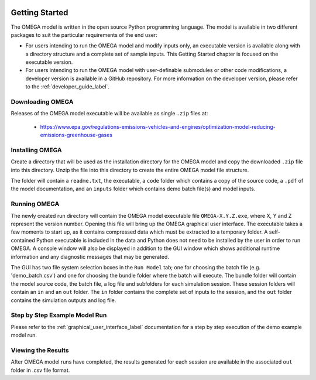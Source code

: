 .. image:: _static/epa_logo_1.jpg

Getting Started
===================
The OMEGA model is written in the open source Python programming language. The model is available in two different packages to suit the particular requirements of the end user:

*  For users intending to run the OMEGA model and modify inputs only, an executable version is available along with a directory structure and a complete set of sample inputs. This Getting Started chapter is focused on the executable version.

*  For users intending to run the OMEGA model with user-definable submodules or other code modifications, a developer version is available in a GitHub repository. For more information on the developer version, please refer to the :ref:`developer_guide_label`.

Downloading OMEGA
^^^^^^^^^^^^^^^^^
Releases of the OMEGA model executable will be available as single ``.zip`` files at:

  *  https://www.epa.gov/regulations-emissions-vehicles-and-engines/optimization-model-reducing-emissions-greenhouse-gases

Installing OMEGA
^^^^^^^^^^^^^^^^
Create a directory that will be used as the installation directory for the OMEGA model and copy the downloaded ``.zip`` file into this directory.  Unzip the file into this directory to create the entire OMEGA model file structure.

The folder will contain a ``readme.txt``, the executable, a ``code`` folder which contains a copy of the source code, a ``.pdf`` of the model documentation, and an ``inputs`` folder which contains demo batch file(s) and model inputs.

Running OMEGA
^^^^^^^^^^^^^

The newly created run directory will contain the OMEGA model executable file ``OMEGA-X.Y.Z.exe``, where X, Y and Z represent the version number.  Opening this file will bring up the OMEGA graphical user interface.  The executable takes a few moments to start up, as it contains compressed data which must be extracted to a temporary folder.  A self-contained Python executable is included in the data and Python does not need to be installed by the user in order to run OMEGA. A console window will also be displayed in addition to the GUI window which shows additional runtime information and any diagnostic messages that may be generated.

The GUI has two file system selection boxes in the ``Run Model`` tab; one for choosing the batch file (e.g. 'demo_batch.csv') and one for choosing the bundle folder where the batch will execute.  The bundle folder will contain the model source code, the batch file, a log file and subfolders for each simulation session.  These session folders will contain an ``in`` and an ``out`` folder.  The ``in`` folder contains the complete set of inputs to the session, and the ``out`` folder contains the simulation outputs and log file.

Step by Step Example Model Run
^^^^^^^^^^^^^^^^^^^^^^^^^^^^^^
Please refer to the :ref:`graphical_user_interface_label` documentation for a step by step execution of the demo example model run.

Viewing the Results
^^^^^^^^^^^^^^^^^^^
After OMEGA model runs have completed, the results generated for each session are available in the associated ``out`` folder in .csv file format.

